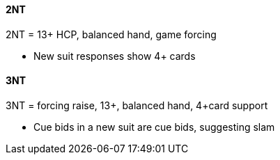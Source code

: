 #### 2NT
2NT = 13+ HCP, balanced hand, game forcing

* New suit responses show 4+ cards

#### 3NT
3NT = forcing raise, 13+, balanced hand, 4+card support

* Cue bids in a new suit are cue bids, suggesting slam

